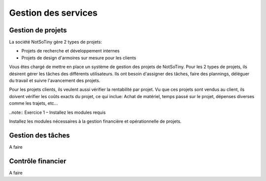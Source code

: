 ********************
Gestion des services
********************

Gestion de projets
==================

La société NotSoTiny gère 2 types de projets:

* Projets de recherche et développement internes
* Projets de design d'armoires sur mesure pour les clients

Vous êtes chargé de mettre en place un système de gestion des projets de NotSoTiny. Pour les 2 types de projets, ils désirent gérer les tâches des différents utilisateurs. Ils ont besoin d'assigner des tâches, faire des plannings, déléguer du travail et suivre l'avancement des projets.

Pour les projets clients, ils veulent aussi vérifier la rentabilité par projet. Vu que ces projets sont vendus au client, ils doivent vérifier les coûts exacts du projet, ce qui inclue: Achat de matériel, temps passé sur le projet, dépenses diverses comme les trajets, etc...

..note:: Exercice 1 – Installez les modules requis

Installez les  modules nécessaires à la gestion financière et opérationnelle de projets.

Gestion des tâches
==================

A faire

Contrôle financier
==================

A faire

